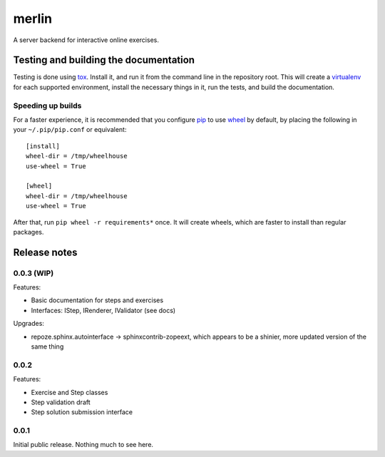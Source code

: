 ========
 merlin
========

A server backend for interactive online exercises.

Testing and building the documentation
======================================

Testing is done using tox_. Install it, and run it from the command
line in the repository root. This will create a virtualenv_ for each
supported environment, install the necessary things in it, run the
tests, and build the documentation.

Speeding up builds
------------------

For a faster experience, it is recommended that you configure pip_ to
use wheel_ by default, by placing the following in your
``~/.pip/pip.conf`` or equivalent::

  [install]
  wheel-dir = /tmp/wheelhouse
  use-wheel = True

  [wheel]
  wheel-dir = /tmp/wheelhouse
  use-wheel = True

After that, run ``pip wheel -r requirements*`` once. It will create
wheels, which are faster to install than regular packages.

.. _tox: https://testrun.org/tox/
.. _virtualenv: https://pypi.python.org/pypi/virtualenv/
.. _pip: http://www.pip-installer.org/en/latest/
.. _wheel: http://wheel.readthedocs.org/en/latest/

Release notes
=============

0.0.3 (WIP)
-----------

Features:

- Basic documentation for steps and exercises
- Interfaces: IStep, IRenderer, IValidator (see docs)

Upgrades:

- repoze.sphinx.autointerface -> sphinxcontrib-zopeext, which appears
  to be a shinier, more updated version of the same thing

0.0.2
-----

Features:

- Exercise and Step classes
- Step validation draft
- Step solution submission interface

0.0.1
-----

Initial public release. Nothing much to see here.
